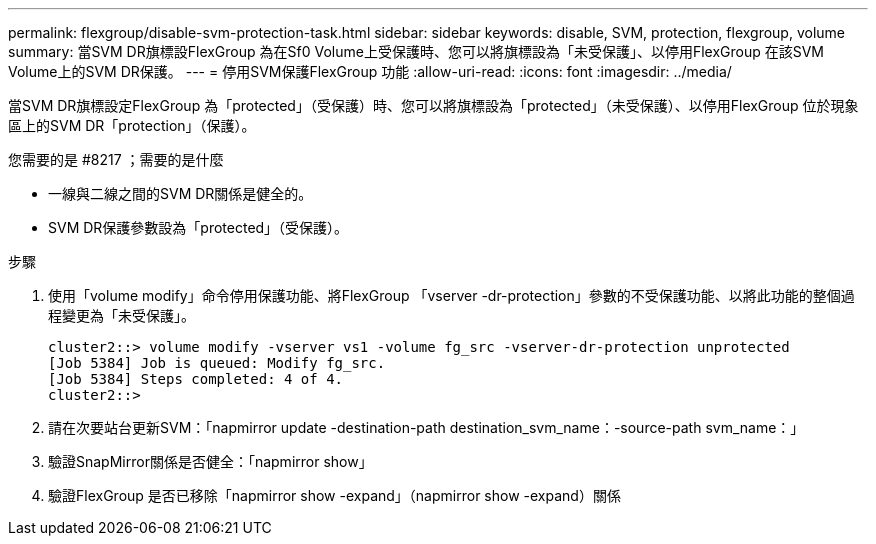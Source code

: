---
permalink: flexgroup/disable-svm-protection-task.html 
sidebar: sidebar 
keywords: disable, SVM, protection, flexgroup, volume 
summary: 當SVM DR旗標設FlexGroup 為在Sf0 Volume上受保護時、您可以將旗標設為「未受保護」、以停用FlexGroup 在該SVM Volume上的SVM DR保護。 
---
= 停用SVM保護FlexGroup 功能
:allow-uri-read: 
:icons: font
:imagesdir: ../media/


[role="lead"]
當SVM DR旗標設定FlexGroup 為「protected」（受保護）時、您可以將旗標設為「protected」（未受保護）、以停用FlexGroup 位於現象區上的SVM DR「protection」（保護）。

.您需要的是 #8217 ；需要的是什麼
* 一線與二線之間的SVM DR關係是健全的。
* SVM DR保護參數設為「protected」（受保護）。


.步驟
. 使用「volume modify」命令停用保護功能、將FlexGroup 「vserver -dr-protection」參數的不受保護功能、以將此功能的整個過程變更為「未受保護」。
+
[listing]
----
cluster2::> volume modify -vserver vs1 -volume fg_src -vserver-dr-protection unprotected
[Job 5384] Job is queued: Modify fg_src.
[Job 5384] Steps completed: 4 of 4.
cluster2::>
----
. 請在次要站台更新SVM：「napmirror update -destination-path destination_svm_name：-source-path svm_name：」
. 驗證SnapMirror關係是否健全：「napmirror show」
. 驗證FlexGroup 是否已移除「napmirror show -expand」（napmirror show -expand）關係

